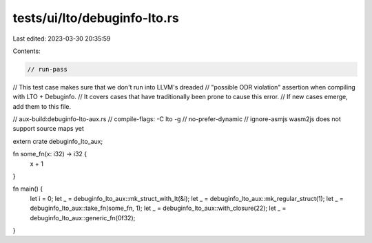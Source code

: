 tests/ui/lto/debuginfo-lto.rs
=============================

Last edited: 2023-03-30 20:35:59

Contents:

.. code-block:: rs

    // run-pass
// This test case makes sure that we don't run into LLVM's dreaded
// "possible ODR violation" assertion when compiling with LTO + Debuginfo.
// It covers cases that have traditionally been prone to cause this error.
// If new cases emerge, add them to this file.

// aux-build:debuginfo-lto-aux.rs
// compile-flags: -C lto -g
// no-prefer-dynamic
// ignore-asmjs wasm2js does not support source maps yet

extern crate debuginfo_lto_aux;

fn some_fn(x: i32) -> i32 {
    x + 1
}

fn main() {
    let i = 0;
    let _ = debuginfo_lto_aux::mk_struct_with_lt(&i);
    let _ = debuginfo_lto_aux::mk_regular_struct(1);
    let _ = debuginfo_lto_aux::take_fn(some_fn, 1);
    let _ = debuginfo_lto_aux::with_closure(22);
    let _ = debuginfo_lto_aux::generic_fn(0f32);
}


